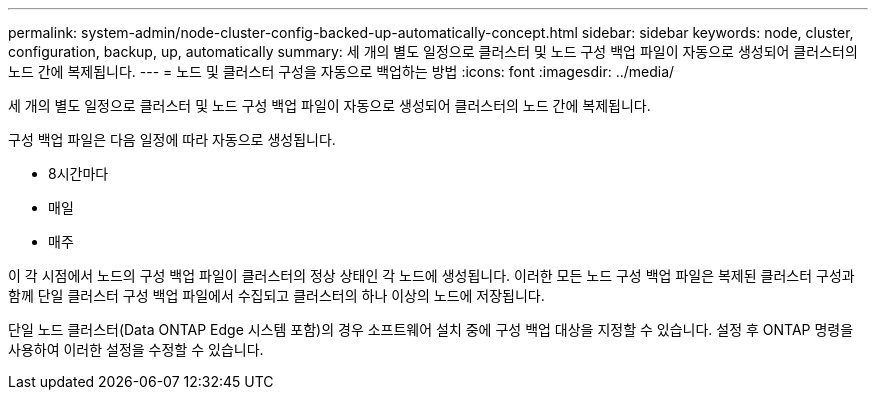---
permalink: system-admin/node-cluster-config-backed-up-automatically-concept.html 
sidebar: sidebar 
keywords: node, cluster, configuration, backup, up, automatically 
summary: 세 개의 별도 일정으로 클러스터 및 노드 구성 백업 파일이 자동으로 생성되어 클러스터의 노드 간에 복제됩니다. 
---
= 노드 및 클러스터 구성을 자동으로 백업하는 방법
:icons: font
:imagesdir: ../media/


[role="lead"]
세 개의 별도 일정으로 클러스터 및 노드 구성 백업 파일이 자동으로 생성되어 클러스터의 노드 간에 복제됩니다.

구성 백업 파일은 다음 일정에 따라 자동으로 생성됩니다.

* 8시간마다
* 매일
* 매주


이 각 시점에서 노드의 구성 백업 파일이 클러스터의 정상 상태인 각 노드에 생성됩니다. 이러한 모든 노드 구성 백업 파일은 복제된 클러스터 구성과 함께 단일 클러스터 구성 백업 파일에서 수집되고 클러스터의 하나 이상의 노드에 저장됩니다.

단일 노드 클러스터(Data ONTAP Edge 시스템 포함)의 경우 소프트웨어 설치 중에 구성 백업 대상을 지정할 수 있습니다. 설정 후 ONTAP 명령을 사용하여 이러한 설정을 수정할 수 있습니다.
